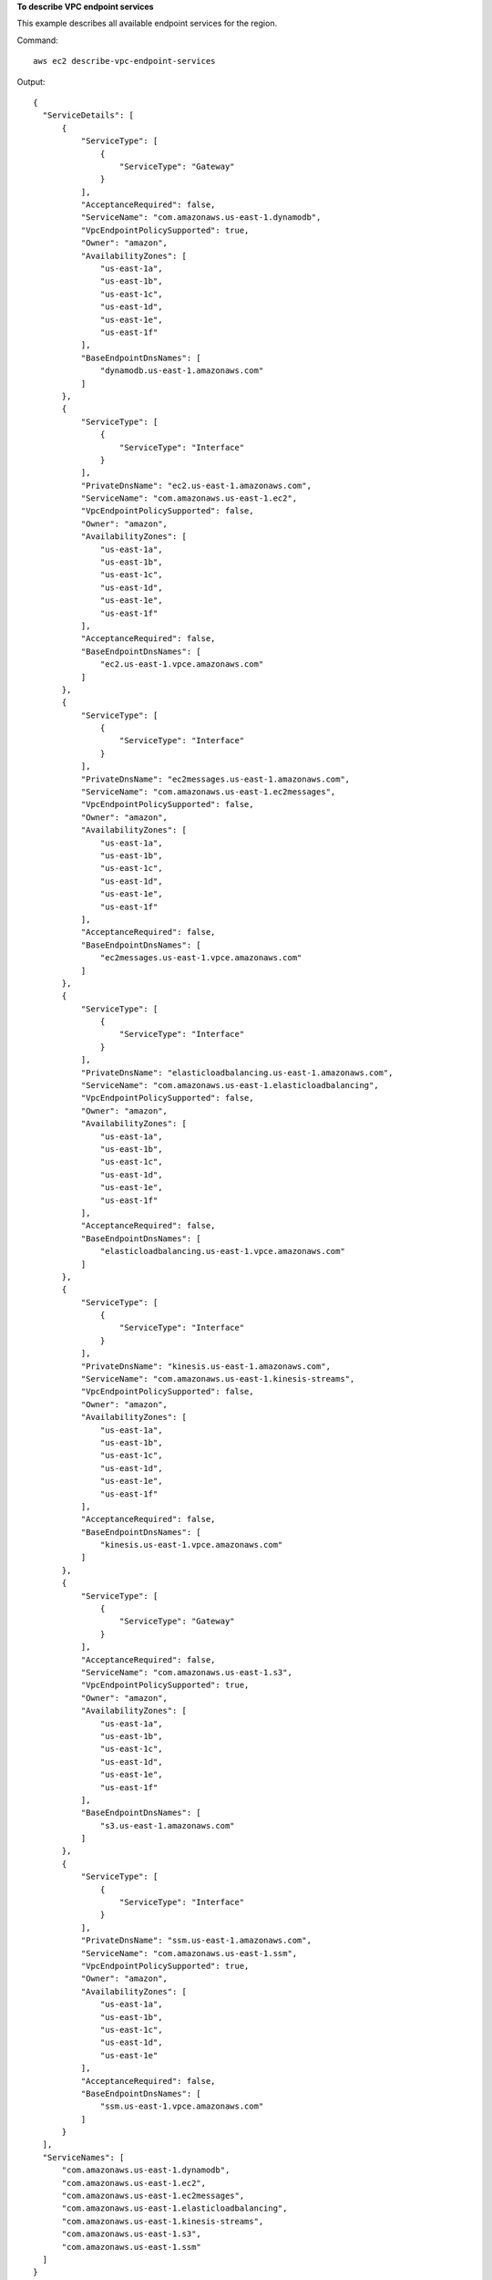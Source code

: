 **To describe VPC endpoint services**

This example describes all available endpoint services for the region.

Command::

  aws ec2 describe-vpc-endpoint-services

Output::

  {
    "ServiceDetails": [
        {
            "ServiceType": [
                {
                    "ServiceType": "Gateway"
                }
            ], 
            "AcceptanceRequired": false, 
            "ServiceName": "com.amazonaws.us-east-1.dynamodb", 
            "VpcEndpointPolicySupported": true, 
            "Owner": "amazon", 
            "AvailabilityZones": [
                "us-east-1a", 
                "us-east-1b", 
                "us-east-1c", 
                "us-east-1d", 
                "us-east-1e", 
                "us-east-1f"
            ], 
            "BaseEndpointDnsNames": [
                "dynamodb.us-east-1.amazonaws.com"
            ]
        }, 
        {
            "ServiceType": [
                {
                    "ServiceType": "Interface"
                }
            ], 
            "PrivateDnsName": "ec2.us-east-1.amazonaws.com", 
            "ServiceName": "com.amazonaws.us-east-1.ec2", 
            "VpcEndpointPolicySupported": false, 
            "Owner": "amazon", 
            "AvailabilityZones": [
                "us-east-1a", 
                "us-east-1b", 
                "us-east-1c", 
                "us-east-1d", 
                "us-east-1e", 
                "us-east-1f"
            ], 
            "AcceptanceRequired": false, 
            "BaseEndpointDnsNames": [
                "ec2.us-east-1.vpce.amazonaws.com"
            ]
        }, 
        {
            "ServiceType": [
                {
                    "ServiceType": "Interface"
                }
            ], 
            "PrivateDnsName": "ec2messages.us-east-1.amazonaws.com", 
            "ServiceName": "com.amazonaws.us-east-1.ec2messages", 
            "VpcEndpointPolicySupported": false, 
            "Owner": "amazon", 
            "AvailabilityZones": [
                "us-east-1a", 
                "us-east-1b", 
                "us-east-1c", 
                "us-east-1d", 
                "us-east-1e", 
                "us-east-1f"
            ], 
            "AcceptanceRequired": false, 
            "BaseEndpointDnsNames": [
                "ec2messages.us-east-1.vpce.amazonaws.com"
            ]
        }, 
        {
            "ServiceType": [
                {
                    "ServiceType": "Interface"
                }
            ], 
            "PrivateDnsName": "elasticloadbalancing.us-east-1.amazonaws.com", 
            "ServiceName": "com.amazonaws.us-east-1.elasticloadbalancing", 
            "VpcEndpointPolicySupported": false, 
            "Owner": "amazon", 
            "AvailabilityZones": [
                "us-east-1a", 
                "us-east-1b", 
                "us-east-1c", 
                "us-east-1d", 
                "us-east-1e", 
                "us-east-1f"
            ], 
            "AcceptanceRequired": false, 
            "BaseEndpointDnsNames": [
                "elasticloadbalancing.us-east-1.vpce.amazonaws.com"
            ]
        },
        {
            "ServiceType": [
                {
                    "ServiceType": "Interface"
                }
            ], 
            "PrivateDnsName": "kinesis.us-east-1.amazonaws.com", 
            "ServiceName": "com.amazonaws.us-east-1.kinesis-streams", 
            "VpcEndpointPolicySupported": false, 
            "Owner": "amazon", 
            "AvailabilityZones": [
                "us-east-1a", 
                "us-east-1b", 
                "us-east-1c", 
                "us-east-1d", 
                "us-east-1e", 
                "us-east-1f"
            ], 
            "AcceptanceRequired": false, 
            "BaseEndpointDnsNames": [
                "kinesis.us-east-1.vpce.amazonaws.com"
            ]
        }, 
        {
            "ServiceType": [
                {
                    "ServiceType": "Gateway"
                }
            ], 
            "AcceptanceRequired": false, 
            "ServiceName": "com.amazonaws.us-east-1.s3", 
            "VpcEndpointPolicySupported": true, 
            "Owner": "amazon", 
            "AvailabilityZones": [
                "us-east-1a", 
                "us-east-1b", 
                "us-east-1c", 
                "us-east-1d", 
                "us-east-1e", 
                "us-east-1f"
            ], 
            "BaseEndpointDnsNames": [
                "s3.us-east-1.amazonaws.com"
            ]
        }, 
        {
            "ServiceType": [
                {
                    "ServiceType": "Interface"
                }
            ], 
            "PrivateDnsName": "ssm.us-east-1.amazonaws.com", 
            "ServiceName": "com.amazonaws.us-east-1.ssm", 
            "VpcEndpointPolicySupported": true, 
            "Owner": "amazon", 
            "AvailabilityZones": [
                "us-east-1a", 
                "us-east-1b", 
                "us-east-1c", 
                "us-east-1d", 
                "us-east-1e"
            ], 
            "AcceptanceRequired": false, 
            "BaseEndpointDnsNames": [
                "ssm.us-east-1.vpce.amazonaws.com"
            ]
        }
    ], 
    "ServiceNames": [
        "com.amazonaws.us-east-1.dynamodb", 
        "com.amazonaws.us-east-1.ec2", 
        "com.amazonaws.us-east-1.ec2messages", 
        "com.amazonaws.us-east-1.elasticloadbalancing", 
        "com.amazonaws.us-east-1.kinesis-streams", 
        "com.amazonaws.us-east-1.s3", 
        "com.amazonaws.us-east-1.ssm"
    ]
  }